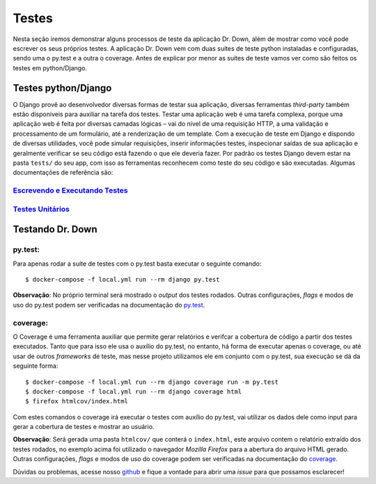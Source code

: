 Testes
======

Nesta seção iremos demonstrar alguns processos de teste da aplicação Dr. Down, além de mostrar como você pode escrever os seus próprios testes.
A aplicação Dr. Down vem com duas suítes de teste python instaladas e configuradas, sendo uma o py.test e a outra o coverage.
Antes de explicar por menor as suítes de teste vamos ver como são feitos os testes em python/Django.

Testes python/Django
--------------------

O Django provê ao desenvolvedor diversas formas de testar sua aplicação, diversas ferramentas *third-party* também estão disponíveis para auxiliar na tarefa dos testes.
Testar uma aplicação web é uma tarefa complexa, porque uma aplicação web é feita por diversas camadas lógicas – vai do nível de uma requisição HTTP, a uma validação e processamento de um formulário, até a renderização de um template. Com a execução de teste em Django e dispondo de diversas utilidades, você pode simular requisições, inserir informações testes, inspecionar saídas de sua aplicação e geralmente verificar se seu código está fazendo o que ele deveria fazer.
Por padrão os testes Django devem estar na pasta ``tests/`` do seu app, com isso as ferramentas reconhecem como teste do seu código e são executadas.
Algumas documentações de referência são:

.. _`Escrevendo e Executando Testes`: https://docs.djangoproject.com/pt-br/2.0/topics/testing/overview/

.. _`Testes Unitários`: https://docs.djangoproject.com/pt-br/2.0/internals/contributing/writing-code/unit-tests/

`Escrevendo e Executando Testes`_
^^^^^^^^^^^^^^^^^^^^^^^^^^^^^^^^^

`Testes Unitários`_
^^^^^^^^^^^^^^^^^^^

Testando Dr. Down
-----------------

py.test:
^^^^^^^^

Para apenas rodar a suíte de testes com o py.test basta executar o seguinte comando::

    $ docker-compose -f local.yml run --rm django py.test

.. _py.test: https://docs.pytest.org/en/latest/contents.html

**Observação**: No próprio terminal será mostrado o *output* dos testes rodados. Outras configurações, *flags* e modos de uso do py.test podem ser verificadas na documentação do py.test_.


coverage:
^^^^^^^^^

O Coverage é uma ferramenta auxiliar que permite gerar relatórios e verifcar a cobertura de código a partir dos testes executados. Tanto que para isso ele usa o auxílio do py.test, no entanto, há forma de executar apenas o coverage, ou até usar de outros *frameworks* de teste, mas nesse projeto utilizamos ele em conjunto com o py.test, sua execução se dá da seguinte forma::

    $ docker-compose -f local.yml run --rm django coverage run -m py.test
    $ docker-compose -f local.yml run --rm django coverage html
    $ firefox htmlcov/index.html

Com estes comandos o coverage irá executar o testes com auxílio do py.test, vai utilizar os dados dele como input para gerar a cobertura de testes e mostrar ao usuário.

.. _coverage: https://coverage.readthedocs.io/en/coverage-4.5.1/

**Observação**: Será gerada uma pasta ``htmlcov/`` que conterá o ``index.html``, este arquivo contem o relatório extraído dos testes rodados, no exemplo acima foi utilizado o navegador *Mozilla Firefox* para a abertura do arquivo HTML gerado. Outras configurações, *flags* e modos de uso do coverage podem ser verificadas na documentação do coverage_.

.. _github: https://github.com/fga-gpp-mds/2018.1-Dr-Down

Dúvidas ou problemas, acesse nosso github_ e fique a vontade para abrir uma *issue* para que possamos esclarecer!
